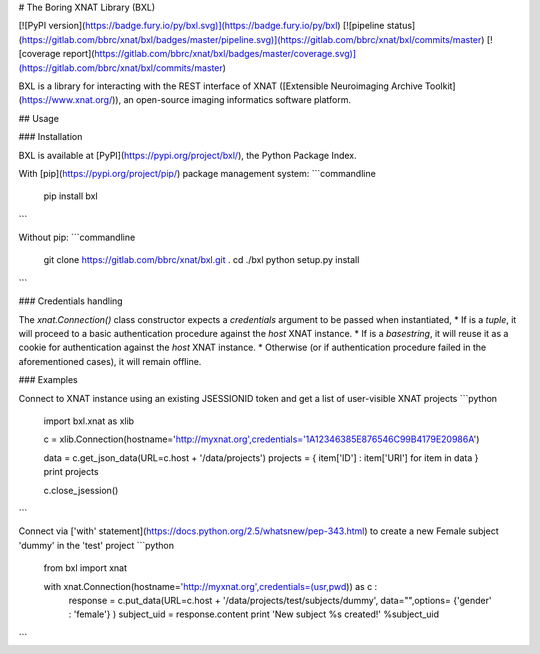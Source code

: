 # The Boring XNAT Library (BXL)

[![PyPI version](https://badge.fury.io/py/bxl.svg)](https://badge.fury.io/py/bxl)
[![pipeline status](https://gitlab.com/bbrc/xnat/bxl/badges/master/pipeline.svg)](https://gitlab.com/bbrc/xnat/bxl/commits/master)
[![coverage report](https://gitlab.com/bbrc/xnat/bxl/badges/master/coverage.svg)](https://gitlab.com/bbrc/xnat/bxl/commits/master)


BXL is a library for interacting with the REST interface of XNAT ([Extensible Neuroimaging Archive Toolkit](https://www.xnat.org/)),
an open-source imaging informatics software platform.

## Usage

### Installation

BXL is available at [PyPI](https://pypi.org/project/bxl/), the Python Package Index.

With [pip](https://pypi.org/project/pip/) package management system:
```commandline
 pip install bxl
```

Without pip:
```commandline
 git clone https://gitlab.com/bbrc/xnat/bxl.git .
 cd ./bxl
 python setup.py install

```

### Credentials handling

The `xnat.Connection()` class constructor expects a `credentials` argument to be passed when instantiated, 
* If is a `tuple`, it will proceed to a basic authentication procedure against the `host` XNAT instance.
* If is a `basestring`, it will reuse it as a cookie for authentication against the `host` XNAT instance.   
* Otherwise (or if authentication procedure failed in the aforementioned cases), it will remain offline. 

### Examples 

Connect to XNAT instance using an existing JSESSIONID token and get a list of user-visible XNAT projects
```python
 import bxl.xnat as xlib

 c = xlib.Connection(hostname='http://myxnat.org',credentials='1A12346385E876546C99B4179E20986A')

 data = c.get_json_data(URL=c.host + '/data/projects')
 projects = { item['ID'] : item['URI'] for item in data }
 print projects

 c.close_jsession()            

```

Connect via ['with' statement](https://docs.python.org/2.5/whatsnew/pep-343.html) to create a new Female subject 'dummy' in the 'test' project
```python
 from bxl import xnat

 with xnat.Connection(hostname='http://myxnat.org',credentials=(usr,pwd)) as c :
     response = c.put_data(URL=c.host + '/data/projects/test/subjects/dummy', data="",options= {'gender' : 'female'} )
     subject_uid = response.content
     print 'New subject %s created!' %subject_uid

```

